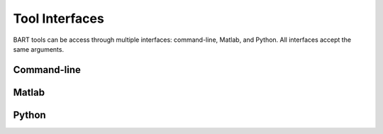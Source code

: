 Tool Interfaces
---------------

BART tools can be access through multiple interfaces: command-line, Matlab, and Python. All interfaces accept the same arguments.

Command-line
~~~~~~~~~~~~


Matlab
~~~~~~


Python
~~~~~~
